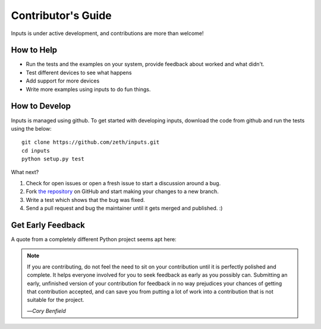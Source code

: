 Contributor's Guide
===================

Inputs is under active development, and contributions are more than welcome!

How to Help
-----------

* Run the tests and the examples on your system, provide feedback about worked and what didn't.
* Test different devices to see what happens
* Add support for more devices
* Write more examples using inputs to do fun things.

How to Develop
--------------

Inputs is managed using github. To get started with developing inputs,
download the code from github and run the tests using the below::

    git clone https://github.com/zeth/inputs.git
    cd inputs
    python setup.py test

What next?

#. Check for open issues or open a fresh issue to start a discussion around a bug.
#. Fork `the repository <https://github.com/zeth/inputs>`_ on GitHub and start making your
   changes to a new branch.
#. Write a test which shows that the bug was fixed.
#. Send a pull request and bug the maintainer until it gets merged and published. :)

.. _early-feedback:

Get Early Feedback
------------------

A quote from a completely different Python project seems apt here:

.. note:: If you are contributing, do not feel the need to sit on your contribution until it is perfectly polished and complete. It helps everyone involved for you to seek feedback as early as you possibly can. Submitting an early, unfinished version of your contribution for feedback in no way prejudices your chances of getting that contribution accepted, and can save you from putting a lot of work into a contribution that is not suitable for the project.

  —*Cory Benfield*
